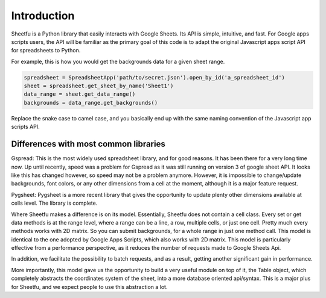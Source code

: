 Introduction
============


Sheetfu is a Python library that easily interacts with Google Sheets. Its API is simple, intuitive, and fast.
For Google apps scripts users, the API will be familiar as the primary goal of this code is to adapt the
original Javascript apps script API for spreadsheets to Python.

For example, this is how you would get the backgrounds data for a given sheet range.

.. code-block:: python

    spreadsheet = SpreadsheetApp('path/to/secret.json').open_by_id('a_spreadsheet_id')
    sheet = spreadsheet.get_sheet_by_name('Sheet1')
    data_range = sheet.get_data_range()
    backgrounds = data_range.get_backgrounds()

Replace the snake case to camel case, and you basically end up with the same naming convention of the Javascript
app scripts API.


Differences with most common libraries
--------------------------------------

Gspread:
This is the most widely used spreadsheet library, and for good reasons. It has been there for a very long time now.
Up until recently, speed was a problem for Gspread as it was still running on version 3 of google sheet API. It looks
like this has changed however, so speed may not be a problem anymore. However, it is impossible to change/update
backgrounds, font colors, or any other dimensions from a cell at the moment, although it is a major feature request.


Pygsheet:
Pygsheet is a more recent library that gives the opportunity to update plenty other dimensions available at cells level.
The library is complete.


Where Sheetfu makes a difference is on its model. Essentially, Sheetfu does not contain a cell class. Every set or get
data methods is at the range level, where a range can be a line, a row, multiple cells, or just one cell. Pretty much
every methods works with 2D matrix.
So you can submit backgrounds, for a whole range in just one method call. This model is identical to the one adopted
by Google Apps Scripts, which also works with 2D matrix. This model is particularly effective from a performance
perspective, as it reduces the number of requests made to Google Sheets Api.

In addition, we facilitate the possibility to batch requests, and as a result, getting another significant gain in
performance.

More importantly, this model gave us the opportunity to build a very useful module on top of it, the Table object,
which completely abstracts the coordinates system of the sheet, into a more database oriented api/syntax. This is a
major plus for Sheetfu, and we expect people to use this abstraction a lot.
